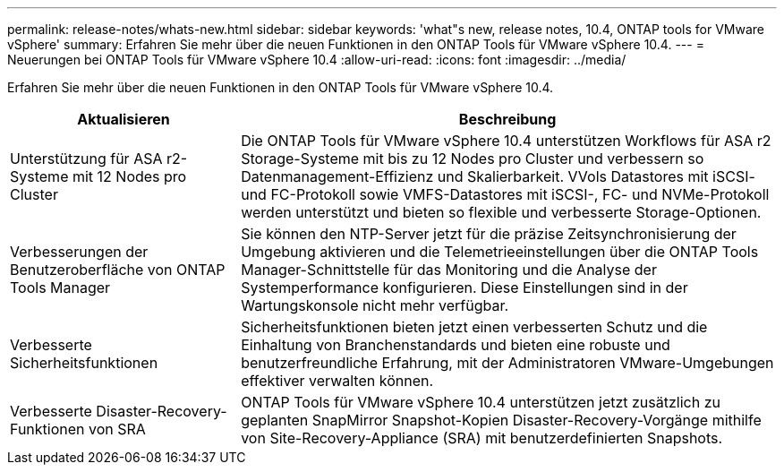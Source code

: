 ---
permalink: release-notes/whats-new.html 
sidebar: sidebar 
keywords: 'what"s new, release notes, 10.4, ONTAP tools for VMware vSphere' 
summary: Erfahren Sie mehr über die neuen Funktionen in den ONTAP Tools für VMware vSphere 10.4. 
---
= Neuerungen bei ONTAP Tools für VMware vSphere 10.4
:allow-uri-read: 
:icons: font
:imagesdir: ../media/


[role="lead"]
Erfahren Sie mehr über die neuen Funktionen in den ONTAP Tools für VMware vSphere 10.4.

[cols="30%,70%"]
|===
| Aktualisieren | Beschreibung 


| Unterstützung für ASA r2-Systeme mit 12 Nodes pro Cluster | Die ONTAP Tools für VMware vSphere 10.4 unterstützen Workflows für ASA r2 Storage-Systeme mit bis zu 12 Nodes pro Cluster und verbessern so Datenmanagement-Effizienz und Skalierbarkeit. VVols Datastores mit iSCSI- und FC-Protokoll sowie VMFS-Datastores mit iSCSI-, FC- und NVMe-Protokoll werden unterstützt und bieten so flexible und verbesserte Storage-Optionen. 


| Verbesserungen der Benutzeroberfläche von ONTAP Tools Manager | Sie können den NTP-Server jetzt für die präzise Zeitsynchronisierung der Umgebung aktivieren und die Telemetrieeinstellungen über die ONTAP Tools Manager-Schnittstelle für das Monitoring und die Analyse der Systemperformance konfigurieren. Diese Einstellungen sind in der Wartungskonsole nicht mehr verfügbar. 


| Verbesserte Sicherheitsfunktionen | Sicherheitsfunktionen bieten jetzt einen verbesserten Schutz und die Einhaltung von Branchenstandards und bieten eine robuste und benutzerfreundliche Erfahrung, mit der Administratoren VMware-Umgebungen effektiver verwalten können. 


| Verbesserte Disaster-Recovery-Funktionen von SRA | ONTAP Tools für VMware vSphere 10.4 unterstützen jetzt zusätzlich zu geplanten SnapMirror Snapshot-Kopien Disaster-Recovery-Vorgänge mithilfe von Site-Recovery-Appliance (SRA) mit benutzerdefinierten Snapshots. 
|===